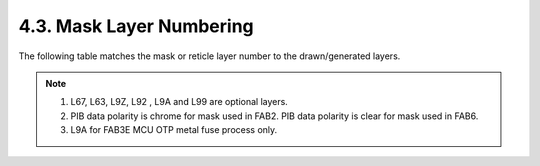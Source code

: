 4.3. Mask Layer Numbering
=========================

The following table matches the mask or reticle layer number to the drawn/generated layers.

 .. csv-table:: Mask layers
    :file: tables_clear/07_Mask_Layer14.csv
    :widths: 100, 200, 300, 300, 200, 100, 100

.. note::

    1. L67, L63, L9Z, L92 , L9A and L99 are optional layers.

    2. PIB data polarity is chrome for mask used in FAB2. PIB data polarity is clear for mask used in FAB6.

    3. L9A for FAB3E MCU OTP metal fuse process only.

